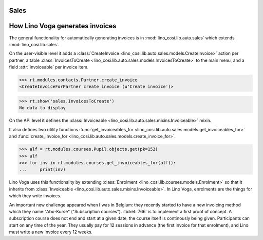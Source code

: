 .. _voga.specs.sales:

Sales
=====

.. to test only this doc:

    $ python setup.py test -s tests.DocsTests.test_sales

    doctest init:

    >>> from lino import startup
    >>> startup('lino_voga.projects.roger.settings.doctests')
    >>> from lino.api.doctest import *
    

How Lino Voga generates invoices
================================

The general functionality for automatically generating invoices is in
:mod:`lino_cosi.lib.auto.sales` which extends
:mod:`lino_cosi.lib.sales`.

On the user-visible level it adds a :class:`CreateInvoice
<lino_cosi.lib.auto.sales.models.CreateInvoice>` action per partner, a
table :class:`InvoicesToCreate
<lino_cosi.lib.auto.sales.models.InvoicesToCreate>` to the main menu,
and a field :attr:`invoiceable` per invoice item.

>>> rt.modules.contacts.Partner.create_invoice
<CreateInvoiceForPartner create_invoice (u'Create invoice')>

>>> rt.show('sales.InvoicesToCreate')
No data to display


On the API level it defines the :class:`Invoiceable
<lino_cosi.lib.auto.sales.mixins.Invoiceable>` mixin.

It also defines two utility functions :func:`get_invoiceables_for
<lino_cosi.lib.auto.sales.models.get_invoiceables_for>` and
:func:`create_invoice_for
<lino_cosi.lib.auto.sales.models.create_invoice_for>`.

>>> alf = rt.modules.courses.Pupil.objects.get(pk=152)
>>> alf
>>> for inv in rt.modules.courses.get_invoiceables_for(alf)):
...     print(inv)


Lino Voga uses this functionality by extending :class:`Enrolment
<lino_cosi.lib.courses.models.Enrolment>` so that it inherits from
:class:`Invoiceable <lino_cosi.lib.auto.sales.mixins.Invoiceable>`. In
Lino Voga, enrolments are the things for which they write invoices.

An important new challenge appeared when I was in Belgium: they
recently started to have a new invoicing method which they name
"Abo-Kurse" ("Subscription courses"). :ticket:`766` is to implement a
first proof of concept. A subscription course does not end and start
at a given date, the course itself is continously being
given. Participants can start on any time of the year. They usually
pay for 12 sessions in advance (the first invoice for that enrolment),
and Lino must write a new invoice every 12 weeks.
